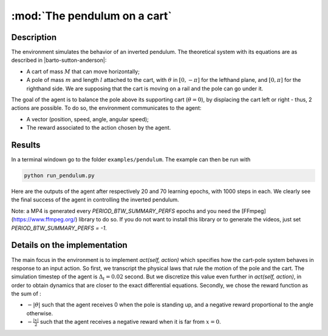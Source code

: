 .. _toy_env_pendulum:

:mod:`The pendulum on a cart`
================================================


Description
########### 

The environment simulates the behavior of an inverted pendulum. The theoretical system with its equations are as described in |barto-sutton-anderson|:

.. |barto-sutton-anderson| raw:: html

   <a href="https://webdocs.cs.ualberta.ca/~sutton/papers/barto-sutton-anderson-83.pdf" target="_blank">Barto et al. (1983)</a>


* A cart of mass :math:`M` that can move horizontally;
* A pole of mass :math:`m` and length :math:`l` attached to the cart, with :math:`\theta` in :math:`[0, -\pi]` for the lefthand plane, and :math:`[0, \pi]` for the righthand side. We are supposing that the cart is moving on a rail and the pole can go under it.

.. image:: https://upload.wikimedia.org/wikipedia/commons/thumb/0/00/Cart-pendulum.svg/2000px-Cart-pendulum.svg.png
   :width: 200 px
   :alt: Inverted Pendulum
   :align: center


The goal of the agent is to balance the pole above its supporting cart (:math:`\theta=0`), by displacing the cart left or right - thus, 2 actions are possible. To do so, the environment communicates to the agent:

* A vector (position, speed, angle, angular speed);
* The reward associated to the action chosen by the agent. 

Results
########

In a terminal windown go to the folder ``examples/pendulum``. The example can then be run with 

.. code-block:: bash

    python run_pendulum.py

Here are the outputs of the agent after respectively 20 and 70 learning epochs, with 1000 steps in each. We clearly see the final success of the agent in controlling the inverted pendulum. 

Note: a MP4 is generated every `PERIOD_BTW_SUMMARY_PERFS` epochs and you need the [FFmpeg](https://www.ffmpeg.org/) library to do so. If you do not want to install this library or to generate the videos, just set `PERIOD_BTW_SUMMARY_PERFS = -1`.

.. image:: http://vincent.francois-l.be/img_GeneralDeepQRL/output2.gif
   :width: 500 px
   :align: center

.. image:: http://vincent.francois-l.be/img_GeneralDeepQRL/output7.gif
   :width: 500 px
   :align: center

Details on the implementation
##############################

The main focus in the environment is to implement `act(self, action)` which specifies how the cart-pole system behaves in response to an input action. So first, we transcript the physical laws that rule the motion of the pole and the cart. The simulation timestep of the agent is :math:`\Delta_t=0.02` second. But we discretize this value even further in `act(self, action)`, in order to obtain dynamics that are closer to the exact differential equations. 
Secondly, we chose the reward function as the sum of :

* :math:`- |\theta|` such that the agent receives 0 when the pole is standing up, and a negative reward proportional to the angle otherwise.
* :math:`- \frac{|x|}{2}` such that the agent receives a negative reward when it is far from :math:`x=0`.